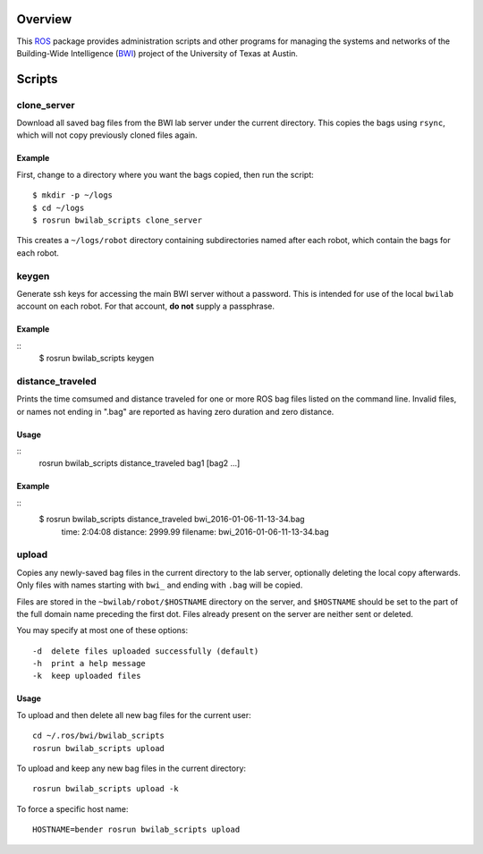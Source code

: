 Overview
========

This ROS_ package provides administration scripts and other programs
for managing the systems and networks of the Building-Wide
Intelligence (BWI_) project of the University of Texas at Austin.

Scripts
=======

clone_server
------------

Download all saved bag files from the BWI lab server under the current
directory.  This copies the bags using ``rsync``, which will not copy
previously cloned files again.

Example
'''''''

First, change to a directory where you want the bags copied, then run
the script::

    $ mkdir -p ~/logs
    $ cd ~/logs
    $ rosrun bwilab_scripts clone_server

This creates a ``~/logs/robot`` directory containing subdirectories
named after each robot, which contain the bags for each robot.

keygen
------

Generate ssh keys for accessing the main BWI server without a
password.  This is intended for use of the local ``bwilab`` account on
each robot.  For that account, **do not** supply a passphrase.

Example
'''''''

::
    $ rosrun bwilab_scripts keygen

distance_traveled
-----------------

Prints the time comsumed and distance traveled for one or more ROS bag
files listed on the command line. Invalid files, or names not ending
in ".bag" are reported as having zero duration and zero distance.

Usage
'''''

::
    rosrun bwilab_scripts distance_traveled bag1 [bag2 ...]

Example
'''''''

::
    $ rosrun bwilab_scripts distance_traveled bwi_2016-01-06-11-13-34.bag  
      time: 2:04:08  distance: 2999.99  filename: bwi_2016-01-06-11-13-34.bag

upload
------

Copies any newly-saved bag files in the current directory to the lab
server, optionally deleting the local copy afterwards. Only files with
names starting with ``bwi_`` and ending with ``.bag`` will be copied.

Files are stored in the ``~bwilab/robot/$HOSTNAME`` directory on the
server, and ``$HOSTNAME`` should be set to the part of the full domain
name preceding the first dot.  Files already present on the server are
neither sent or deleted.

You may specify at most one of these options::

    -d  delete files uploaded successfully (default)
    -h  print a help message
    -k  keep uploaded files

Usage
'''''

To upload and then delete all new bag files for the current user::

    cd ~/.ros/bwi/bwilab_scripts
    rosrun bwilab_scripts upload

To upload and keep any new bag files in the current directory::

    rosrun bwilab_scripts upload -k

To force a specific host name::

    HOSTNAME=bender rosrun bwilab_scripts upload


.. _BWI: http://www.cs.utexas.edu/~larg/bwi_web/
.. _ROS: http:/ros.org
.. _`rosbag`: http://wiki.ros.org/rosbag
